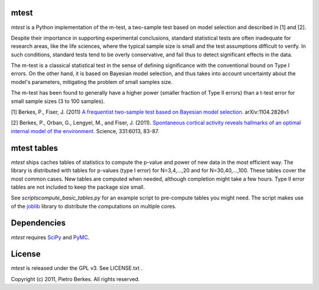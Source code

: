 mtest
=====

`mtest` is a Python implementation of the m-test, a two-sample test
based on model selection and described in [1] and [2].

Despite their importance in supporting experimental conclusions, standard
statistical tests are often inadequate for research areas, like the life sciences,
where the typical sample size is small and the test assumptions difficult to
verify. In such conditions, standard tests tend to be overly conservative, and
fail thus to detect significant effects in the data.

The m-test is a classical statistical test in the sense of defining significance
with the conventional bound on Type I errors. On the other hand, it is based
on Bayesian model selection, and thus takes into account uncertainty about the
model's parameters, mitigating the problem of small samples size.

The m-test has been found to generally have a higher power (smaller fraction of
Type II errors) than a t-test error for small sample sizes (3 to 100 samples).

[1] Berkes, P., Fiser, J. (2011) `A frequentist two-sample test based on Bayesian model selection. <http://arxiv.org/abs/1104.2826>`_ arXiv:1104.2826v1 

[2] Berkes, P., Orban, G., Lengyel, M., and Fiser, J. (2011). `Spontaneous cortical activity reveals hallmarks of an optimal internal model of the environment. <http://www.sciencemag.org/content/331/6013/83.abstract>`_ Science, 331:6013, 83-87.

mtest tables
============

`mtest` ships caches tables of statistics to compute the p-value and
power of new data in the most efficient way. The library is
distributed with tables for p-values (type I error) for N=3,4,...,20
and for N=30,40,...,100. These tables cover the most common cases. New
tables are computed when needed, although completion might take a few
hours. Type II error tables are not included to keep the package size
small.

See `scripts\compute_basic_tables.py` for an example script to
pre-compute tables you might need. The script makes use of the `joblib
<http://packages.python.org/joblib/>`_ library to distribute the
computations on multiple cores.

Dependencies
============

`mtest` requires `SciPy <http://www.scipy.org/>`_ and `PyMC <http://code.google.com/p/pymc/>`_.

License
=======

`mtest` is released under the GPL v3. See LICENSE.txt .

Copyright (c) 2011, Pietro Berkes. All rights reserved.
